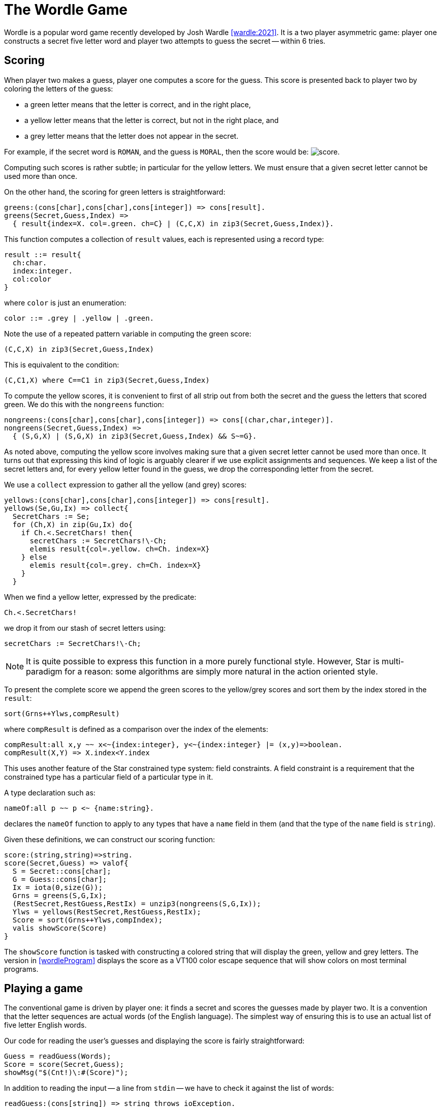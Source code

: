 [#wordleGame]
= The Wordle Game

Wordle is a popular word game recently developed by Josh Wardle
<<wardle:2021>>. It is a two player asymmetric game: player one constructs a
secret five letter word and player two attempts to guess the secret -- within 6
tries.

== Scoring

When player two makes a guess, player one computes a score for the guess. This score is presented back to player two by coloring the letters of the guess:

* a green letter means that the letter is correct, and in the right place,
* a yellow letter means that the letter is correct, but not in the right place, and
* a grey letter means that the letter does not appear in the secret.

For example, if the secret word is `ROMAN`, and the guess is `MORAL`, then the
score would be: image:score.png[].

Computing such scores is rather subtle; in particular for the yellow letters. We
must ensure that a given secret letter cannot be used more than once.

On the other hand, the scoring for green letters is straightforward:

[source,star]
----
greens:(cons[char],cons[char],cons[integer]) => cons[result].
greens(Secret,Guess,Index) =>
  { result{index=X. col=.green. ch=C} | (C,C,X) in zip3(Secret,Guess,Index)}.
----

This function computes a collection of `result` values, each is represented
using a record type:

[source,star]
----
result ::= result{
  ch:char.
  index:integer.
  col:color
}
----

where `color` is just an enumeration:

[source,star]
----
color ::= .grey | .yellow | .green.
----


Note the use of a repeated pattern variable in computing the green score:

[source,star]
----
(C,C,X) in zip3(Secret,Guess,Index)
----

This is equivalent to the condition:

[source,star]
----
(C,C1,X) where C==C1 in zip3(Secret,Guess,Index)
----

To compute the yellow scores, it is convenient to first of all strip out from
both the secret and the guess the letters that scored green. We do this with the
`nongreens` function:

[source,star]
----
nongreens:(cons[char],cons[char],cons[integer]) => cons[(char,char,integer)].
nongreens(Secret,Guess,Index) =>
  { (S,G,X) | (S,G,X) in zip3(Secret,Guess,Index) && S~=G}.
----

As noted above, computing the yellow score involves making sure that a given
secret letter cannot be used more than once. It turns out that expressing this
kind of logic is arguably clearer if we use explicit assignments and
sequences. We keep a list of the secret letters and, for every yellow letter
found in the guess, we drop the corresponding letter from the secret.

We use a `collect` expression to gather all the yellow (and grey) scores:

[source,star]
----
yellows:(cons[char],cons[char],cons[integer]) => cons[result].
yellows(Se,Gu,Ix) => collect{
  SecretChars := Se;
  for (Ch,X) in zip(Gu,Ix) do{
    if Ch.<.SecretChars! then{
      secretChars := SecretChars!\-Ch;
      elemis result{col=.yellow. ch=Ch. index=X}
    } else
      elemis result{col=.grey. ch=Ch. index=X}
    }
  }
----

When we find a yellow letter, expressed by the predicate:

[source,star]
----
Ch.<.SecretChars!
----

we drop it from our stash of secret letters using:

[source,star]
----
secretChars := SecretChars!\-Ch;
----

NOTE: It is quite possible to express this function in a more purely functional
style. However, Star is multi-paradigm for a reason: some algorithms are simply
more natural in the action oriented style.

To present the complete score we append the green scores to the yellow/grey
scores and sort them by the index stored in the `result`:

[source,star]
----
sort(Grns++Ylws,compResult)
----

where `compResult` is defined as a comparison over the index of the elements:

[source,star]
----
compResult:all x,y ~~ x<~{index:integer}, y<~{index:integer} |= (x,y)=>boolean.
compResult(X,Y) => X.index<Y.index
----

This uses another feature of the Star constrained type system: field
constraints. A field constraint is a requirement that the constrained type has a
particular field of a particular type in it.

A type declaration such as:

[source,star]
----
nameOf:all p ~~ p <~ {name:string}.
----

declares the `nameOf` function to apply to any types that have a `name` field in
them (and that the type of the `name` field is `string`).

Given these definitions, we can construct our scoring function:

[source,star]
----
score:(string,string)=>string.
score(Secret,Guess) => valof{
  S = Secret::cons[char];
  G = Guess::cons[char];
  Ix = iota(0,size(G));
  Grns = greens(S,G,Ix);
  (RestSecret,RestGuess,RestIx) = unzip3(nongreens(S,G,Ix));
  Ylws = yellows(RestSecret,RestGuess,RestIx);
  Score = sort(Grns++Ylws,compIndex);
  valis showScore(Score)
}
----

The `showScore` function is tasked with constructing a colored string that will
display the green, yellow and grey letters. The version in <<wordleProgram>>
displays the score as a VT100 color escape sequence that will show colors on
most terminal programs.

== Playing a game

The conventional game is driven by player one: it finds a secret and scores the
guesses made by player two. It is a convention that the letter sequences are
actual words (of the English language). The simplest way of ensuring this is to
use an actual list of five letter English words.

Our code for reading the user's guesses and displaying the score is fairly
straightforward:

[source,star]
----
Guess = readGuess(Words);
Score = score(Secret,Guess);
showMsg("$(Cnt!)\:#(Score)");
----

In addition to reading the input -- a line from `stdin` -- we have to check it
against the list of words:

[source,star]
----
readGuess:(cons[string]) => string throws ioException.
readGuess(Words) => valof{
  while .true do{
    wrText(stdout,"Next: ");
    if W.=rdLine(stdin) && W.<.Words then
      valis W
    else
      wrText(stdout,"Not a known word\n");
  }
}
----
Again, we use the set membership predicate to verify that we have a legitimate
guess:

[source,star]
----
if W.=rdLine(stdin) && W.<.Words then
  valis W
----

The complete function that plays the part of player one: checking guesses and
keeping score is the `play` function in <<wordleProgram>>.

== Automating player two

Since we are not focusing on making a releasable game from our code, we can
experiment a little. For example, we can try to construct an automatic Wordle
player.

To automate player two, we have to make guesses. A set of random guesses is
unlikely to solve the secret in six tries. However, there is a simple strategy
that can be effective: we take our list of words, and filter it so that all the
guesses remaining 'fit' the scores we have gotten so far.

As each score is computed, the list of possible words will shrink and the
chances of a correct guess increase.

The core of this strategy is embodied in the `filterGuesses` function:

[source,star]
----
filterGuesses:(string,string,cons[string])=>cons[string].
filterGuesses(Guess,Score,Words) => 
    { C | C in Words && score(C,Guess)==Score }.
----

This uses a _comprehension_ expression to express the appropriate condition:
that the new list of possible words is constructed from the current list by
checking that the score is the same as we actually got from the last guess.

The complete `autoplay` function is not much more complex than the version that
uses input from the user:

[source,star]
----
autoplay:(string,cons[string]) => integer.
autoplay(Secret,Words) => valof{
  WordCnt = size(Words);
      
  Cnt := 0;
  Possibles := Words;
  while Cnt!<6 && ~isEmpty(Possibles!) do{
    Cnt := Cnt!+1;
    Guess = makeAGuess(Possibles!);
    Score = score(Secret,Guess);
    showMsg("Guess $(Cnt!)\: #(Score)");
    if Guess==Secret then{
     showMsg("Success in $(Cnt!) goes");
     valis Cnt!
   }
   else{
     Possibles := filterGuesses(Guess,Score,Possibles!);
   }
 };
 showMsg("Failed after $(Cnt!) goes");
 valis Cnt!
}
----

The actual next guess is made using the `makeAGuess` function:

[source,star]
----
makeAGuess(Words) where Guess ?= Words[_irand(size(Words))] => Guess.
----

This function simply picks one of the available words at random.

NOTE: One might think that this is an unsatisfactory way of making
guesses. Surely, we should try to weigh the best choice? However, in testing,
this strategy consistently wins the Wordle game in about four tries; well short
of the six tries allowed and only slightly worse than the _optimal_ strategy
which attempts to use entropy to make the next guess.

== A Wordle coach

Several sites publish a daily wordle game for people to test their skills on. We
can test the skills of our player too!

In this variant of our game, the program does not know the secret -- until the
end! Instead, what we do is ask the human to enter a guess on our behalf. The
'wordle coach' then suggests a word for the human to try our on the actual
game. The user reports the results back to the coach and the cycle continues.

Reading a score from the user is not quite the same as reading a single word: we
have to construct a grammar in which the score can be communicated.

We will choose an extremely simple grammar here:

* a grey letter is entered just using the letter itself,
* a yellow letter is entered using the sequence `.y` followed by the letter itself, and
* a green letter is entered using `.g` followed by the letter.

For example, if the score reported by the web site was:  image:score.png[], then we should enter that as

[source,text]
----
.ym.go.yr.gal
----

(Yellow `m`, green `o`, yellow `r`, green `a` and grey `l`).

=== Parsing scores

Parsing input strings is a reasonably common requirement in building
applications. In addition, the particular syntax for the string may not be
defined by the programmer.

Star has a built-in notation for writing grammars. The rules for parsing the
grammar above are fairly near to the English specification itself:

[source,star]
----
parseScore:(integer) >> cons[result] --> cons[char].
parseScore(_) >> [] --> end.
parseScore(Cx) >> [Sc,..Rest] --> letterScore(Cx) >> Sc, parseScore(Cx+1)>>Rest.

letterScore(Cx) >> result{ch=C. col=.yellow. index=Cx} -->
  [`.`,`y`], [C], {isLetter(C)}.
letterScore(Cx) >> result{ch=C. col=.green. index=Cx} -->
  [`.`,`g`], [C], {isLetter(C)}.
letterScore(Cx) >> result{ch=C. col=.grey. index=Cx} --> [C], {isLetter(C)}.
----

This says that we can parse a score into a list of `result` values -- from a
list of ``char``s -- by parsing each individual letter score. Note that
`parseScore` is parameterized: by the index of the letter in the score.

An individual letter score results in a `yellow` result if the input contains
the characters `.y` followed by a letter character. Similarly for `green`
results. The `grey` rule simply looks for a letter character.

The general form of a grammar rule is

[source,star,subs="quotes"]
----
_nonTerminal_(_args_) >> _result_ --> _grammar body_
----
I.e., given some arguments, we get the _result_ by parsing with the _grammar
body_.

There are many kinds of grammar body supported in Star; we have shown the
simplest and most common ones for our `parseScore` grammar.

Alongside the grammar rules themselves, we can invoke our grammar using a parse
expression:

[source,star]
----
if Score ?= (parseScore(0) --> askNextGuess()) then ...
----

This condition succeeds if the parse of the next guess was successful. Parsing
in inherently tentative, and we express that here with the optional match
condition:

[source,star]
----
if Score ?= ... then ...
----



